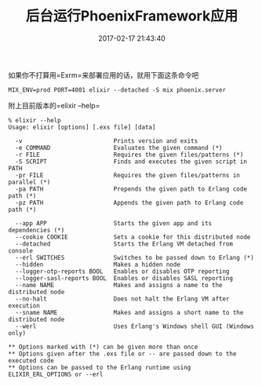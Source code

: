 #+TITLE:       后台运行PhoenixFramework应用
#+DATE:        2017-02-17 21:43:40
#+KEYWORDS:    elixir
#+TAGS:        :elixir:phoenix:tips:
#+LANGUAGE:    zh


如果你不打算用=Exrm=来部署应用的话，就用下面这条命令吧

#+BEGIN_EXAMPLE
  MIX_ENV=prod PORT=4001 elixir --detached -S mix phoenix.server
#+END_EXAMPLE

附上目前版本的=elixir --help=

#+BEGIN_EXAMPLE
  % elixir --help
  Usage: elixir [options] [.exs file] [data]

    -v                          Prints version and exits
    -e COMMAND                  Evaluates the given command (*)
    -r FILE                     Requires the given files/patterns (*)
    -S SCRIPT                   Finds and executes the given script in PATH
    -pr FILE                    Requires the given files/patterns in parallel (*)
    -pa PATH                    Prepends the given path to Erlang code path (*)
    -pz PATH                    Appends the given path to Erlang code path (*)

    --app APP                   Starts the given app and its dependencies (*)
    --cookie COOKIE             Sets a cookie for this distributed node
    --detached                  Starts the Erlang VM detached from console
    --erl SWITCHES              Switches to be passed down to Erlang (*)
    --hidden                    Makes a hidden node
    --logger-otp-reports BOOL   Enables or disables OTP reporting
    --logger-sasl-reports BOOL  Enables or disables SASL reporting
    --name NAME                 Makes and assigns a name to the distributed node
    --no-halt                   Does not halt the Erlang VM after execution
    --sname NAME                Makes and assigns a short name to the distributed node
    --werl                      Uses Erlang's Windows shell GUI (Windows only)

  ** Options marked with (*) can be given more than once
  ** Options given after the .exs file or -- are passed down to the executed code
  ** Options can be passed to the Erlang runtime using ELIXIR_ERL_OPTIONS or --erl
#+END_EXAMPLE
